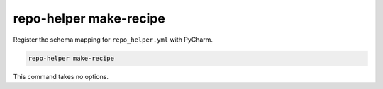 ===========================
repo-helper make-recipe
===========================

Register the schema mapping for ``repo_helper.yml`` with PyCharm.

.. code-block:: bash

	repo-helper make-recipe

This command takes no options.
